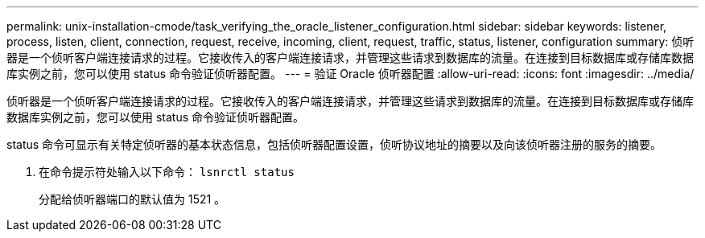 ---
permalink: unix-installation-cmode/task_verifying_the_oracle_listener_configuration.html 
sidebar: sidebar 
keywords: listener, process, listen, client, connection, request, receive, incoming, client, request, traffic, status, listener, configuration 
summary: 侦听器是一个侦听客户端连接请求的过程。它接收传入的客户端连接请求，并管理这些请求到数据库的流量。在连接到目标数据库或存储库数据库实例之前，您可以使用 status 命令验证侦听器配置。 
---
= 验证 Oracle 侦听器配置
:allow-uri-read: 
:icons: font
:imagesdir: ../media/


[role="lead"]
侦听器是一个侦听客户端连接请求的过程。它接收传入的客户端连接请求，并管理这些请求到数据库的流量。在连接到目标数据库或存储库数据库实例之前，您可以使用 status 命令验证侦听器配置。

status 命令可显示有关特定侦听器的基本状态信息，包括侦听器配置设置，侦听协议地址的摘要以及向该侦听器注册的服务的摘要。

. 在命令提示符处输入以下命令： `lsnrctl status`
+
分配给侦听器端口的默认值为 1521 。


